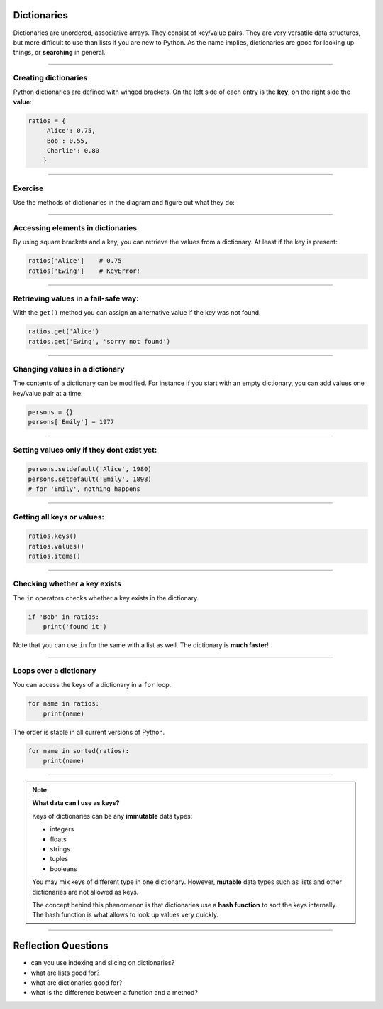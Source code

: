 Dictionaries
============

Dictionaries are unordered, associative arrays. They consist of
key/value pairs. They are very versatile data structures, but more
difficult to use than lists if you are new to Python. As the name
implies, dictionaries are good for looking up things, or **searching**
in general.

----

Creating dictionaries
---------------------

Python dictionaries are defined with winged brackets. On the left side
of each entry is the **key**, on the right side the **value**:

.. code:: python3

   ratios = {
       'Alice': 0.75,
       'Bob': 0.55,
       'Charlie': 0.80
       }

----

Exercise
--------

Use the methods of dictionaries in the diagram and figure out what they do:

.. figure:: dicts.png


----

Accessing elements in dictionaries
----------------------------------

By using square brackets and a key, you can retrieve the values from a
dictionary. At least if the key is present:

.. code:: python3

   ratios['Alice']    # 0.75
   ratios['Ewing']    # KeyError!

----

Retrieving values in a fail-safe way:
-------------------------------------

With the ``get()`` method you can assign an alternative value if the key
was not found.

.. code:: python3

   ratios.get('Alice')
   ratios.get('Ewing', 'sorry not found')

----

Changing values in a dictionary
-------------------------------

The contents of a dictionary can be modified.
For instance if you start with an empty dictionary, you can add values one key/value pair at a time:

.. code:: python3

   persons = {}
   persons['Emily'] = 1977

----

Setting values only if they dont exist yet:
-------------------------------------------

.. code:: python3

   persons.setdefault('Alice', 1980)
   persons.setdefault('Emily', 1898)
   # for 'Emily', nothing happens

----

Getting all keys or values:
---------------------------

.. code:: python3

   ratios.keys()
   ratios.values()
   ratios.items()

----

Checking whether a key exists
-----------------------------

The ``in`` operators checks whether a key exists in the dictionary.

.. code:: python3

   if 'Bob' in ratios:
       print('found it')

Note that you can use ``in`` for the same with a list as well. The
dictionary is **much faster**!

----

Loops over a dictionary
-----------------------

You can access the keys of a dictionary in a ``for`` loop.

.. code:: python3

   for name in ratios:
       print(name)

The order is stable in all current versions of Python.

.. code:: python3

   for name in sorted(ratios):
       print(name)    

----

.. note::
   
   **What data can I use as keys?**

   Keys of dictionaries can be any **immutable** data types:

   -  integers
   -  floats
   -  strings
   -  tuples
   -  booleans

   You may mix keys of different type in one dictionary. However,
   **mutable** data types such as lists and other dictionaries are not allowed as keys.

   The concept behind this phenomenon is that dictionaries use a **hash function** to sort the keys internally. The hash function is what allows
   to look up values very quickly.

----

Reflection Questions
====================

-  can you use indexing and slicing on dictionaries?
-  what are lists good for?
-  what are dictionaries good for?
-  what is the difference between a function and a method?

